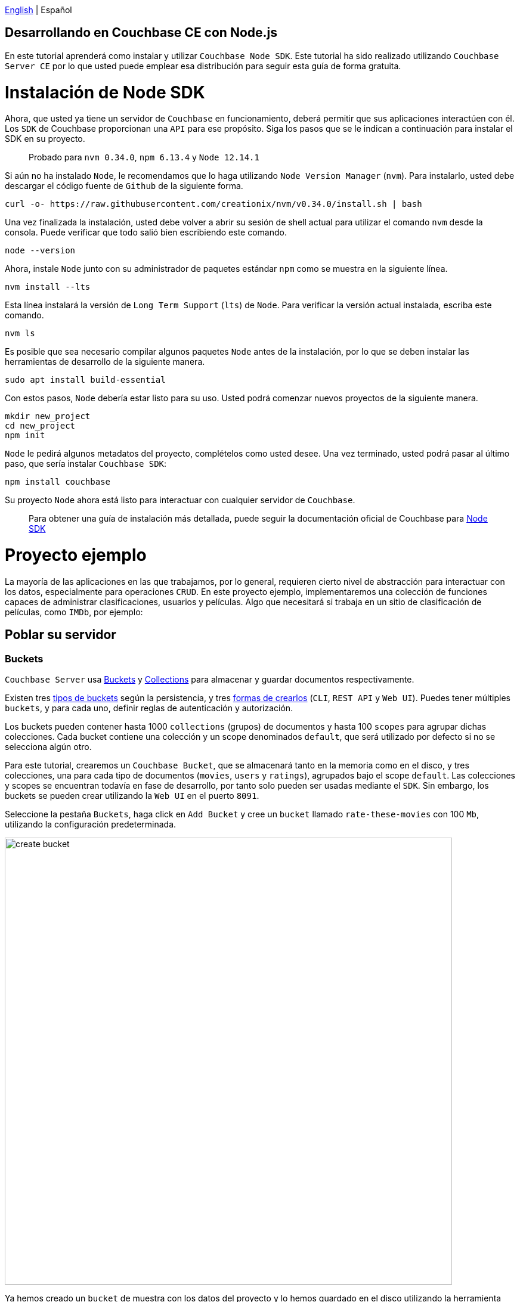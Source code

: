 // :doctype: book

link:tutorial_en.html[English] | Español

== Desarrollando en Couchbase CE con Node.js

En este tutorial aprenderá como instalar y utilizar `Couchbase Node SDK`. Este tutorial ha sido realizado utilizando `Couchbase Server CE` por lo que usted puede emplear esa distribución para seguir esta guía de forma gratuita.

= Instalación de Node SDK

Ahora, que usted ya tiene un servidor de `Couchbase` en funcionamiento, deberá permitir que sus aplicaciones interactúen con él. Los `SDK` de Couchbase proporcionan una `API` para ese propósito. Siga los pasos que se le indican a continuación para instalar el SDK en su proyecto.

____
Probado para `nvm 0.34.0`, `npm 6.13.4` y `Node 12.14.1`
____

Si aún no ha instalado `Node`, le recomendamos que lo haga utilizando  `Node Version Manager` (`nvm`). Para instalarlo, usted debe descargar el código fuente de `Github` de la siguiente forma.

[source,bash]
----
curl -o- https://raw.githubusercontent.com/creationix/nvm/v0.34.0/install.sh | bash
----

Una vez finalizada la instalación, usted debe volver a abrir su sesión de shell actual para utilizar el comando `nvm` desde la consola. Puede verificar que todo salió bien escribiendo este comando.

[source,bash]
----
node --version
----

Ahora, instale `Node` junto con su administrador de paquetes estándar `npm` como se muestra en la siguiente línea.

[source,bash]
----
nvm install --lts
----

Esta línea instalará la versión de `Long Term Support` (`lts`) de `Node`. Para verificar la versión actual instalada, escriba este comando.

[source,bash]
----
nvm ls
----

Es posible que sea necesario compilar algunos paquetes `Node` antes de la instalación, por lo que se deben instalar las herramientas de desarrollo de la siguiente manera.

[source,bash]
----
sudo apt install build-essential
----

Con estos pasos, `Node` debería estar listo para su uso. Usted podrá comenzar nuevos proyectos de la siguiente manera.

[source,bash]
----
mkdir new_project
cd new_project
npm init
----

`Node` le pedirá algunos metadatos del proyecto, complételos como usted desee. Una vez terminado, usted podrá pasar al último paso, que sería instalar `Couchbase SDK`:

[source,bash]
----
npm install couchbase
----

Su proyecto `Node` ahora está listo para interactuar con cualquier servidor de `Couchbase`.

____
Para obtener una guía de instalación más detallada, puede seguir la documentación oficial de Couchbase para link:https://docs.couchbase.com/nodejs-sdk/current/start-using-sdk.html[Node SDK]
____

= Proyecto ejemplo

La mayoría de las aplicaciones en las que trabajamos, por lo general, requieren cierto nivel de abstracción para interactuar con los datos, especialmente para operaciones `CRUD`. En este proyecto ejemplo, implementaremos una colección de funciones capaces de administrar clasificaciones, usuarios y películas. Algo que necesitará si trabaja en un sitio de clasificación de películas, como `IMDb`, por ejemplo:

== Poblar su servidor

=== Buckets

`Couchbase Server` usa link:https://docs.couchbase.com/server/6.5/learn/buckets-memory-and-storage/buckets-memory-and-storage.html[Buckets] y link:https://docs.couchbase.com/server/6.5/developer-preview/collections/collections-overview.html[Collections] para almacenar y guardar documentos respectivamente.

Existen tres link:https://docs.couchbase.com/server/6.5/learn/buckets-memory-and-storage/buckets.html[tipos de buckets] según la persistencia, y tres link:https://docs.couchbase.com/server/6.5/clustersetup/create-bucket.html[formas de crearlos] (`CLI`, `REST API` y `Web UI`). Puedes tener múltiples `buckets`, y para cada uno, definir reglas de autenticación y autorización.

Los buckets pueden contener hasta 1000 `collections` (grupos) de documentos y hasta 100 `scopes` para agrupar dichas colecciones. Cada bucket contiene una colección y un scope denominados `default`, que será utilizado por defecto si no se selecciona algún otro.

Para este tutorial, crearemos un `Couchbase Bucket`, que se almacenará tanto en la memoria como en el disco, y tres colecciones, una para cada tipo de documentos (`movies`, `users` y `ratings`), agrupados bajo el scope `default`.  Las colecciones y scopes se encuentran todavía en fase de desarrollo, por tanto solo pueden ser usadas mediante el `SDK`. Sin embargo, los buckets se pueden crear utilizando la `Web UI` en el puerto `8091`.

Seleccione la pestaña `Buckets`, haga click en `Add Bucket` y cree un `bucket` llamado `rate-these-movies` con 100 `Mb`, utilizando la configuración predeterminada.

image::./media/create_bucket.gif[,750]

Ya hemos creado un `bucket` de muestra con los datos del proyecto y lo hemos guardado en el disco utilizando la herramienta link:https://docs.couchbase.com/server/6.5/cli/cbtransfer-tool.html[cbtransfer]. Para importar el `bucket` de muestra a su servidor, debe utilizar la herramienta link:https://docs.couchbase.com/server/6.5/cli/cbrestore-tool.html[cbrestore]. Estas herramientas, como podrá observar, son útiles para crear y restaurar copias de seguridad de sus `buckets` o de todo su servidor en cualquier momento.

Para importar los datos, abra una consola y escriba los siguientes comandos, asegúrese de sustituir los parámetros correctamente.

[source,bash]
----
cd /opt/couchbase
cbrestore /path/to/cbb couchbase://hostname:8091 -u username -p password
----

Si todo salió bien, debería ver el siguiente mensaje en la consola:

[source,bash]
----
[####################] 100.0% (138/estimated 138 msgs)
bucket: b'rate-these-movies', msgs transferred...
       :                total |       last |    per sec
 byte  :               198972 |     198972 |  3161194.6
done
----

=== Índices

Los link:https://docs.couchbase.com/server/6.5/learn/services-and-indexes/indexes/indexes.html[indexes] mejoran el rendimiento de las operaciones de búsqueda, especialmente a medida que los `buckets` crecen en tamaño. La creación de índices secundarios (`GSI`) también le permitirá realizar operaciones `JOIN`.

Los `indexes` pueden gestionarse a través del `SDK`, esta vez sin embargo, lo haremos desde la `Web UI`. Haga clic en la pestaña `Query` y ejecute la siguiente línea.

[source,SQL]
----
CREATE PRIMARY INDEX `movies_primary` ON `rate-these-movies`
----

Luego, para crear el índice primario de nuestro `bucket`.

image::./media/execute_query.gif[,750]

Luego, ejecute el siguiente comando para crear los índices secundarios necesarios para realizar ``JOIN``'s entre `movies`, `users` y `ratings`:

[source,SQL]
----
CREATE INDEX `movies_secondary_movie` ON `rate-these-movies`(`id_movie`)
----

[source,SQL]
----
CREATE INDEX `movies_secondary_user` ON `rate-these-movies`(`id_user`)
----

Usted acaba de ejecutar consultas `N1QL` en su servidor. Más adelante, aprenderá cómo ejecutar otras consultas utilizando el `SDK`.

=== Visualizar

La forma más sencilla de verificar el estado de sus datos y acceder rápidamente a algún documento en particular, es utilizar la `Web UI`. Vaya a la pestaña `Buckets` y haga click en el botón `Documents`.

image::./media/view_bucket.gif[,750]

Se puede hacer click en cada documento para obtener una vista más detallada. También puede establecer filtros para realizar una búsqueda más detallada.

image::./media/filter_documents.gif[,750]

== Usando el SDK

`Couchbase SDK` le proporciona múltiples formas de manipular datos, como son:

* link:https://docs.couchbase.com/nodejs-sdk/current/core-operations.html#crud-overview[Core operations] u operaciones llave-valor, son bastante básicas y le permitirán trabajar con sus datos de manera similar a como lo harías con un diccionario. Pero, si usted desea realizar operaciones más complejas como filtros o uniones, deberá implementar esos comportamientos en el lado del cliente. Además, estas funcionan con el documento completo.
* link:https://docs.couchbase.com/nodejs-sdk/current/subdocument-operations.html[Sub-document operations] puede apuntar a valores específicos en un documento. Usted puede utilizar estas operaciones para ahorrar ancho de banda y que sea más eficiente al consultar datos parciales.
* link:https://docs.couchbase.com/nodejs-sdk/current/n1ql-queries-with-sdk.html[N1QL] es un dialecto `SQL` expresivo, potente y completo para consultar, transformar y manipular datos`` JSON``. Estas consultas serán interpretadas por el servidor y transformadas en operaciones llave-valor. La mayoría de las consultas requerirán la creación de índices para unir otros depósitos o disminuir la latencia de las consultas.

=== Conectar

Ahora veremos cómo establecer una conexión con el servidor usando el `SDK` para abrir nuestro `bucket` previamente creado `rate-these-movies`.

Este paso requiere credenciales, usted podrá utilizar las que se usaron para configurar el clúster. Aunque no recomendamos esto para una implementación en producción, se ajusta al propósito de este tutorial. Si desea crear nuevas credenciales con permisos específicos, puede aprender cómo hacerlo en el siguiente link:https://docs.couchbase.com/server/6.5/manage/manage-security/manage-users-and-roles.html#creating-y-gestionando-usuarios-con-la-UI[enlace].

Para acceder al servidor, puede usar la clase `Cluster`. Una instancia de esta clase le perimitirá ejecutar consultas y otras operaciones sobre los datos.

[source,javascript]
----
var cluster = new couchbase.Cluster('couchbase://' + hostname,
                {
                    username: username,
                    password: password
                })
var bucket = cluster.bucket(bucket_name)
----

No es necesario desconectarse del `bucket`, esto se realizará automáticamente cuando se considere apropiado.

=== Operaciones llave-valor

Cuando necesite insertar, eliminar o recuperar un documento en particular, del cual conoce su `ID`, el enfoque recomendado sería utilizar operaciones llave-valor.

Para insertar, puede usar cualquiera de las siguientes operaciones, la única diferencia entre ellas es como reaccionan a los documentos previamente existentes:

* `insert` solo creará el documento si la `ID` dada no se encuentra dentro de la base de datos.
* `replace` solo reemplazará el documento si la `ID` dada ya existe dentro de la base de datos.
* `upsert` siempre reemplazará el documento, ignorando si la `ID` ya ha existido o no.

La mayoría de las veces, `upsert` es la opción más segura, usémosla para agregar un `rating`, una operación estándar en cualquier sitio con valoraciones.

[source,javascript]
----
var rating_json = { movie_id: movie_id, user_id: user_id, value: value }

var answer = await bucket
                    .collection('ratings')
                    .upsert(rating_id, rating_json)
                    .catch((reason) => console.log(reason));
if (answer) {
    console.log('OK')
}
----

Note el uso de colecciones para seleccionar una grupo específico de documentos. En todos los ejemplos de este tutorial se utilizará `console.log` para imprimir los resultados de las consultas. Si trabaja en un sitio web, ahí es donde generaría una vista con los datos devueltos por `Couchbase Server`.

Operaciones como `replace` o `upsert` pueden usarse para actualizar un documento existente. Sin embargo, recuerde que esto enviará el documento completo al clúster, por lo que, como regla general, haga esto solo cuando haya cambiado más de la mitad de los valores. Más adelante, explicaremos cómo actualizar los datos de manera más eficiente cuando los cambios son mínimos.

Para recuperar documentos previamente insertados en un `bucket` use las operaciones `get`. Puede usarlo ahora para verificar que el `rating` de prueba recién insertado se encuentra en el servidor.

[source,javascript]
----
var answer = await bucket
                    .collection('ratings')
                    .get(rating_id)
                    .catch((reason) => console.log(reason));
if (answer) {
    console.log(answer.value)
}
----

Si un usuario desea eliminar su valoración de nuestro servidor, utilice la operación `remove`. Intente eliminar el `rating` que ha estado utilizando hasta ahora.

[source,javascript]
----
var answer = await bucket
                    .collection('ratings')
                    .remove(rating_id)
                    .catch((reason) => console.log(reason));
if (answer) {
    console.log('OK')
}
----

=== Operaciones de subdocumento

Las aplicaciones comúnmente necesitarán cambiar datos: clasificaciones, por ejemplo, o algún nombre mal escrito. La mayoría de las veces esto significa cambiar un valor en específico, no un documento completo. Por ejemplo, un documento de usuario puede contener el nombre, el país y la edad, pero solo se desea actualizar el país en el que vive actualmente el usuario. Cuando nos encontramos en presencia de esta situación, es hora de usar operaciones de subdocumentos, apuntar esos valores específicos y reducir el tráfico de red.

El siguiente código le muestra cómo recuperar un valor en particular de algún usuario.

[source,javascript]
----
var answer = await bucket
                    .collection('users')
                    .lookupIn(user_id, [couchbase.LookupInSpec.get('country')])
                    .catch((reason) => console.log(reason));
if (answer) {
    answer.results.forEach((result) => {
        console.log(result.value)
    })
}
----

Observe cómo seleccionamos un documento en particular con `lookupIn` y luego usamos `get` para recuperar el valor que queramos, en este caso, el país.

Por otro lado, si un usuario se muda a otro país y desea actualizar su perfil, puede hacer algo como esto:

[source,javascript]
----
var answer = await bucket
                    .collection('users')
                    .mutateIn(user_id, [couchbase.MutateInSpec.upsert('country', country)])
                    .catch((reason) => console.log(reason));
if (answer) {
    console.log('OK')
}
----

Ahora usamos `mutateIn` para apuntar al documento que queramos cambiar, y luego `upsert` para modificar su valor `country`.

=== Consultas N1QL

Estas consultas nos permitirán encontrar y trabajar mejor con los documentos asociados, como generalmente requiere la mayoría de las aplicaciones. Por ejemplo, eliminar una película, que tenga valoraciones referenciándola.

Los parámetros para la consulta pueden pasarse en un `object`, agrupados en un `array`. Para usarlos en las consultas, utilice `$` y la posición del arreglo deseada más 1.

[source,javascript]
----
var answer_single = await cluster
                            .query('DELETE FROM `rate-these-movies` USE KEYS $1', { parameters: [movie_id] })
                            .catch((reason) => console.log(reason));
var answer_linked = await cluster
                            .query('DELETE FROM `rate-these-movies` WHERE id_movie=$1', { parameters: [movie_id] })
                            .catch((reason) => console.log(reason));
if (answer_single && answer_linked) console.log('OK')
----

Aprecie la simplicidad y el parecido con una consulta `SQL`, simplemente refiera el bucket como lo haría con una tabla.

Otro ejemplo, la mayoría de las operaciones de lectura apuntan a un subconjunto de datos o requieren alguna agregación o aumento. Entonces, una vez más, dependemos de las consultas `N1QL`, en este caso, para obtener las 5 películas mejor calificadas junto con su calificación promedio.

Dado que estamos uniendo los datos de un bucket consigo mismo, usaremos alias.

[source,javascript]
----
var answer = await cluster
                    .query('SELECT a.name AS name, AVG(b.`value`) AS avg FROM `rate-these-movies` AS a JOIN `rate-these-movies` AS b ON META(a).id=b.id_movie GROUP BY a.name ORDER BY avg DESC LIMIT 5')
                    .catch((reason) => console.log(reason));
if (answer) {
    answer.rows.forEach((row) => {
        console.log(row.name + ' -> ' + row.avg.toFixed(2))
    })
}
----

= Próximos pasos

Le recomendamos que siga nuestros próximos tutoriales, para encontrar la lista completa diríjase a link:../index_es.html[Home].

Además, puede revisar link:https://docs.couchbase.com/home/index.html[Couchbase Documentation] para obtener más información sobre otros temas.
